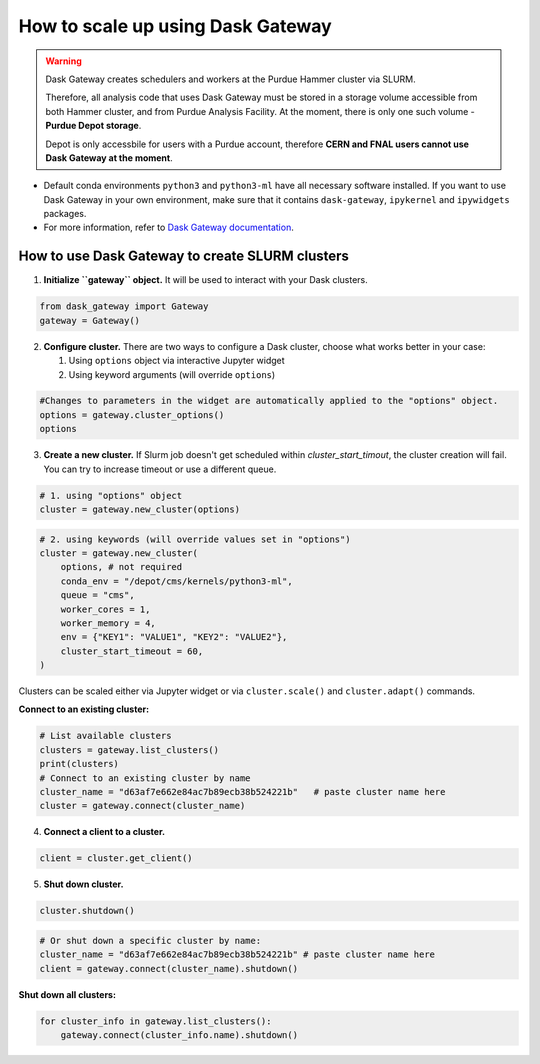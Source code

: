 How to scale up using Dask Gateway
===================================

.. warning::
    Dask Gateway creates schedulers and workers at the Purdue Hammer cluster via SLURM.
    
    Therefore, all analysis code that uses Dask Gateway must be stored in a storage volume accessible from both Hammer
    cluster, and from Purdue Analysis Facility.
    At the moment, there is only one such volume - **Purdue Depot storage**.
    
    Depot is only accessbile for users with a
    Purdue account, therefore **CERN and FNAL users cannot use Dask Gateway at the moment**.

* Default conda environments ``python3`` and ``python3-ml`` have all necessary software installed.
  If you want to use Dask Gateway in your own environment, make sure that it contains ``dask-gateway``,
  ``ipykernel`` and ``ipywidgets`` packages.
* For more information, refer to `Dask Gateway documentation <https://gateway.dask.org/>`_.


How to use Dask Gateway to create SLURM clusters
~~~~~~~~~~~~~~~~~~~~~~~~~~~~~~~~~~~~~~~~~~~~~~~~~

1. **Initialize ``gateway`` object.**
   It will be used to interact with your Dask clusters.

.. code-block:: python
   
   from dask_gateway import Gateway
   gateway = Gateway()

2. **Configure cluster.**
   There are two ways to configure a Dask cluster, choose what works better in your case:

   1. Using ``options`` object via interactive Jupyter widget
   2. Using keyword arguments (will override ``options``)

.. code-block:: python

   #Changes to parameters in the widget are automatically applied to the "options" object.
   options = gateway.cluster_options()
   options

3. **Create a new cluster.**
   If Slurm job doesn't get scheduled within `cluster_start_timout`, the cluster creation will fail. You can try to increase timeout or use a different queue.

.. code-block:: python
   
   # 1. using "options" object
   cluster = gateway.new_cluster(options)

.. code-block:: python

   # 2. using keywords (will override values set in "options")
   cluster = gateway.new_cluster(
       options, # not required
       conda_env = "/depot/cms/kernels/python3-ml",
       queue = "cms",
       worker_cores = 1,
       worker_memory = 4,
       env = {"KEY1": "VALUE1", "KEY2": "VALUE2"},
       cluster_start_timeout = 60,
   )

Clusters can be scaled either via Jupyter widget or via ``cluster.scale()`` and ``cluster.adapt()`` commands.

**Connect to an existing cluster:**

.. code-block:: python

   # List available clusters
   clusters = gateway.list_clusters()
   print(clusters)
   # Connect to an existing cluster by name
   cluster_name = "d63af7e662e84ac7b89ecb38b524221b"   # paste cluster name here
   cluster = gateway.connect(cluster_name)

4. **Connect a client to a cluster.**

.. code-block:: python
   
   client = cluster.get_client()

.. code-block:: python
   # Or connect to a specific cluster by name:
   cluster_name = "d63af7e662e84ac7b89ecb38b524221b" # paste cluster name here
   client = gateway.connect(cluster_name).get_client()

5. **Shut down cluster.**

.. code-block:: python

   cluster.shutdown()


.. code-block:: python

   # Or shut down a specific cluster by name:
   cluster_name = "d63af7e662e84ac7b89ecb38b524221b" # paste cluster name here
   client = gateway.connect(cluster_name).shutdown()

**Shut down all clusters:**

.. code-block:: python

   for cluster_info in gateway.list_clusters():
       gateway.connect(cluster_info.name).shutdown()